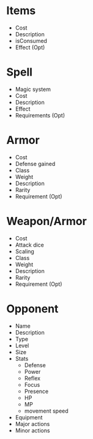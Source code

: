 * Items
- Cost
- Description
- isConsumed
- Effect (Opt)
* Spell
- Magic system
- Cost
- Description
- Effect
- Requirements (Opt)
* Armor
- Cost
- Defense gained
- Class
- Weight
- Description
- Rarity
- Requirement (Opt)
* Weapon/Armor
- Cost
- Attack dice
- Scaling
- Class
- Weight
- Description
- Rarity
- Requirement (Opt)
* Opponent
- Name
- Description
- Type
- Level
- Size
- Stats
  - Defense
  - Power
  - Reflex
  - Focus
  - Presence
  - HP
  - MP 
  - movement speed
- Equipment
- Major actions
- Minor actions
  
